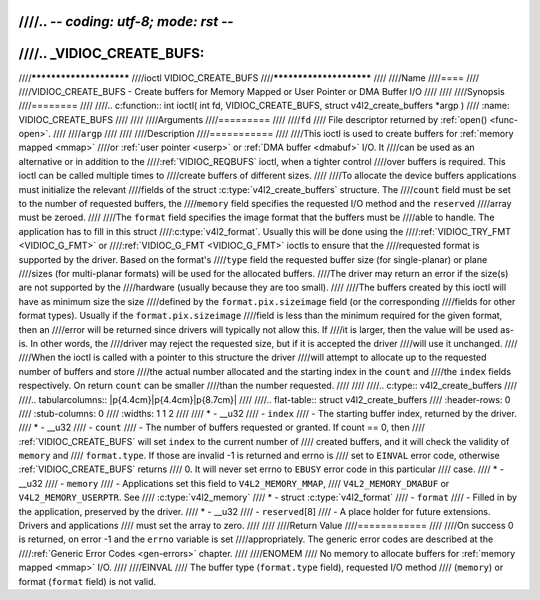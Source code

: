 ////.. -*- coding: utf-8; mode: rst -*-
////
////.. _VIDIOC_CREATE_BUFS:
////
////************************
////ioctl VIDIOC_CREATE_BUFS
////************************
////
////Name
////====
////
////VIDIOC_CREATE_BUFS - Create buffers for Memory Mapped or User Pointer or DMA Buffer I/O
////
////
////Synopsis
////========
////
////.. c:function:: int ioctl( int fd, VIDIOC_CREATE_BUFS, struct v4l2_create_buffers *argp )
////    :name: VIDIOC_CREATE_BUFS
////
////
////Arguments
////=========
////
////``fd``
////    File descriptor returned by :ref:`open() <func-open>`.
////
////``argp``
////
////
////Description
////===========
////
////This ioctl is used to create buffers for :ref:`memory mapped <mmap>`
////or :ref:`user pointer <userp>` or :ref:`DMA buffer <dmabuf>` I/O. It
////can be used as an alternative or in addition to the
////:ref:`VIDIOC_REQBUFS` ioctl, when a tighter control
////over buffers is required. This ioctl can be called multiple times to
////create buffers of different sizes.
////
////To allocate the device buffers applications must initialize the relevant
////fields of the struct :c:type:`v4l2_create_buffers` structure. The
////``count`` field must be set to the number of requested buffers, the
////``memory`` field specifies the requested I/O method and the ``reserved``
////array must be zeroed.
////
////The ``format`` field specifies the image format that the buffers must be
////able to handle. The application has to fill in this struct
////:c:type:`v4l2_format`. Usually this will be done using the
////:ref:`VIDIOC_TRY_FMT <VIDIOC_G_FMT>` or
////:ref:`VIDIOC_G_FMT <VIDIOC_G_FMT>` ioctls to ensure that the
////requested format is supported by the driver. Based on the format's
////``type`` field the requested buffer size (for single-planar) or plane
////sizes (for multi-planar formats) will be used for the allocated buffers.
////The driver may return an error if the size(s) are not supported by the
////hardware (usually because they are too small).
////
////The buffers created by this ioctl will have as minimum size the size
////defined by the ``format.pix.sizeimage`` field (or the corresponding
////fields for other format types). Usually if the ``format.pix.sizeimage``
////field is less than the minimum required for the given format, then an
////error will be returned since drivers will typically not allow this. If
////it is larger, then the value will be used as-is. In other words, the
////driver may reject the requested size, but if it is accepted the driver
////will use it unchanged.
////
////When the ioctl is called with a pointer to this structure the driver
////will attempt to allocate up to the requested number of buffers and store
////the actual number allocated and the starting index in the ``count`` and
////the ``index`` fields respectively. On return ``count`` can be smaller
////than the number requested.
////
////
////.. c:type:: v4l2_create_buffers
////
////.. tabularcolumns:: |p{4.4cm}|p{4.4cm}|p{8.7cm}|
////
////.. flat-table:: struct v4l2_create_buffers
////    :header-rows:  0
////    :stub-columns: 0
////    :widths:       1 1 2
////
////    * - __u32
////      - ``index``
////      - The starting buffer index, returned by the driver.
////    * - __u32
////      - ``count``
////      - The number of buffers requested or granted. If count == 0, then
////	:ref:`VIDIOC_CREATE_BUFS` will set ``index`` to the current number of
////	created buffers, and it will check the validity of ``memory`` and
////	``format.type``. If those are invalid -1 is returned and errno is
////	set to ``EINVAL`` error code, otherwise :ref:`VIDIOC_CREATE_BUFS` returns
////	0. It will never set errno to ``EBUSY`` error code in this particular
////	case.
////    * - __u32
////      - ``memory``
////      - Applications set this field to ``V4L2_MEMORY_MMAP``,
////	``V4L2_MEMORY_DMABUF`` or ``V4L2_MEMORY_USERPTR``. See
////	:c:type:`v4l2_memory`
////    * - struct :c:type:`v4l2_format`
////      - ``format``
////      - Filled in by the application, preserved by the driver.
////    * - __u32
////      - ``reserved``\ [8]
////      - A place holder for future extensions. Drivers and applications
////	must set the array to zero.
////
////
////Return Value
////============
////
////On success 0 is returned, on error -1 and the ``errno`` variable is set
////appropriately. The generic error codes are described at the
////:ref:`Generic Error Codes <gen-errors>` chapter.
////
////ENOMEM
////    No memory to allocate buffers for :ref:`memory mapped <mmap>` I/O.
////
////EINVAL
////    The buffer type (``format.type`` field), requested I/O method
////    (``memory``) or format (``format`` field) is not valid.
